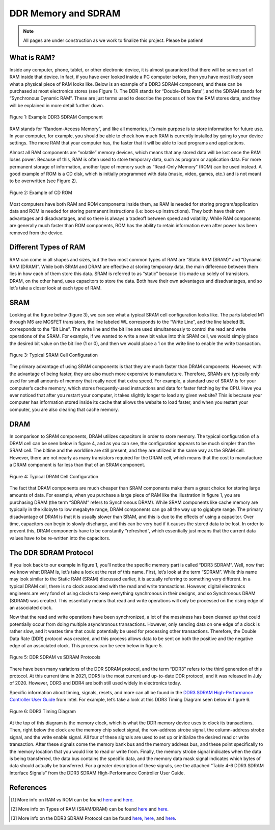 .. _DDR Memory:

====================
DDR Memory and SDRAM
====================

.. Note:: All pages are under construction as we work to finalize this project. Please be patient! 

.. _RAM Summary:

What is RAM?
------------

Inside any computer, phone, tablet, or other electronic device, it is almost guaranteed that
there will be some sort of RAM inside that device.  In fact, if you have ever looked inside a PC 
computer before, then you have most likely seen what a physical piece of RAM looks like.  Below 
is an example of a DDR3 SDRAM component, and these can be purchased at most electronics stores (see 
Figure 1).  The DDR stands for “Double-Data Rate'', and the SDRAM stands for “Synchronous Dynamic 
RAM”.  These are just terms used to describe the process of how the RAM stores data, and they will 
be explained in more detail further down.

.. figure:: /images/DDR/ram.jpg
    :alt: Example RAM card
    :align: center

    Figure 1: Example DDR3 SDRAM Component

RAM stands for “Random-Access Memory”, and like all memories, it’s main purpose is to store 
information for future use.  In your computer, for example, you should be able to check how much 
RAM is currently installed by going to your device settings.  The more RAM that your computer has,  
the faster that it will be able to load programs and applications.

Almost all RAM components are “volatile” memory devices, which means that any stored data will be 
lost once the RAM loses power.  Because of this, RAM is often used to store temporary data, such as 
program or application data.  For more permanent storage of information, another type of memory such 
as “Read-Only Memory” (ROM) can be used instead.  A good example of ROM is a CD disk, which is 
initially programmed with data (music, video, games, etc.) and is not meant to be overwritten (see 
Figure 2).

.. figure:: /images/DDR/cd_rom.jpg
    :alt: Example CD ROM
    :align: center

    Figure 2: Example of CD ROM

Most computers have both RAM and ROM components inside them, as RAM is needed for storing 
program/application data and ROM is needed for storing permanent instructions (i.e: boot-up 
instructions).  They both have their own advantages and disadvantages, and so there is always 
a tradeoff between speed and volatility.  While RAM components are generally much faster than 
ROM components, ROM has the ability to retain information even after power has been removed 
from the device.

.. _Different Types of RAM:

Different Types of RAM
----------------------

RAM can come in all shapes and sizes, but the two most common types of RAM are “Static RAM (SRAM)” 
and “Dynamic RAM (DRAM)”.  While both SRAM and DRAM are effective at storing temporary data, the 
main difference between them lies in how each of them store this data.  SRAM is referred to as 
“static” because it is made up solely of transistors.  DRAM, on the other hand, uses capacitors 
to store the data.  Both have their own advantages and disadvantages, and so let’s take a closer 
look at each type of RAM.

.. _SRAM:

SRAM
----

Looking at the figure below (figure 3), we can see what a typical SRAM cell configuration looks like.  
The parts labeled M1 through M6 are MOSFET transistors, the line labeled WL corresponds to the “Write 
Line”, and the line labeled BL corresponds to the “Bit Line”.  The write line and the bit line are 
used simultaneously to control the read and write operations of the SRAM.  For example, if we wanted 
to write a new bit value into this SRAM cell, we would simply place the desired bit value on the bit 
line (1 or 0), and then we would place a 1 on the write line to enable the write transaction.

.. figure:: /images/DDR/sram.jpg
    :alt: SRAM Cell Configuration
    :align: center

    Figure 3: Typical SRAM Cell Configuration

The primary advantage of using SRAM components is that they are much faster than DRAM components.  
However, with the advantage of being faster, they are also much more expensive to manufacture.  
Therefore, SRAMs are typically only used for small amounts of memory that really need that extra speed.  
For example, a standard use of SRAM is for your computer’s cache memory, which stores frequently-used 
instructions and data for faster fetching by the CPU.  Have you ever noticed that after you restart 
your computer, it takes slightly longer to load any given website?  This is because your computer has 
information stored inside its cache that allows the website to load faster, and when you restart your 
computer, you are also clearing that cache memory.

.. _DRAM:

DRAM
----

In comparison to SRAM components, DRAM utilizes capacitors in order to store memory.  The typical 
configuration of a DRAM cell can be seen below in figure 4, and as you can see, the configuration 
appears to be much simpler than the SRAM cell.  The bitline and the worldline are still present, 
and they are utilized in the same way as the SRAM cell.  However, there are not nearly as many 
transistors required for the DRAM cell, which means that the cost to manufacture a DRAM component 
is far less than that of an SRAM component.

.. figure:: /images/DDR/dram.jpg
    :alt: DRAM Cell Configuration
    :align: center

    Figure 4: Typical DRAM Cell Configuration

The fact that DRAM components are much cheaper than SRAM components make them a great choice for 
storing large amounts of data.  For example, when you purchase a large piece of RAM like the 
illustration in figure 1, you are purchasing DRAM (the term “SDRAM” refers to Synchronous DRAM).  
While SRAM components like cache memory are typically in the kilobyte to low megabyte range, DRAM 
components can go all the way up to gigabyte range.  The primary disadvantage of DRAM is that it 
is usually slower than SRAM, and this is due to the effects of using a capacitor.  Over time, 
capacitors can begin to slowly discharge, and this can be very bad if it causes the stored data to 
be lost.  In order to prevent this, DRAM components have to be constantly “refreshed”, which essentially 
just means that the current data values have to be re-written into the capacitors.

.. _DDR SDRAM Protocol:

The DDR SDRAM Protocol
----------------------

If you look back to our example in figure 1, you’ll notice the specific memory part is called “DDR3 
SDRAM”.  Well, now that we know what DRAM is, let’s take a look at the rest of this name.  First, let’s 
look at the term “SDRAM”.  While this name may look similar to the Static RAM (SRAM) discussed earlier, 
it is actually referring to something very different.  In a typical DRAM cell, there is no clock associated 
with the read and write transactions.  However, digital electronics engineers are very fond of using clocks 
to keep everything synchronous in their designs, and so Synchronous DRAM (SDRAM) was created.  This 
essentially means that read and write operations will only be processed on the rising edge of an associated 
clock.

Now that the read and write operations have been synchronized, a lot of the messiness has been cleaned up that 
could potentially occur from doing multiple asynchronous transactions.  However, only sending data on one edge 
of a clock is rather slow, and it wastes time that could potentially be used for processing other transactions.  
Therefore, the Double Data Rate (DDR) protocol was created, and this process allows data to be sent on both the 
positive and the negative edge of an associated clock.  This process can be seen below in figure 5.

.. figure:: /images/DDR/ddr_clocking.jpg
    :alt: DDR SDRAM vs SDRAM Protocols
    :align: center

    Figure 5: DDR SDRAM vs SDRAM Protocols

There have been many variations of the DDR SDRAM protocol, and the term “DDR3” refers to the third generation of 
this protocol.  At this current time in 2021, DDR5 is the most current and up-to-date DDR protocol, and it was 
released in July of 2020.  However, DDR3 and DDR4 are both still used widely in electronics today.

Specific information about timing, signals, resets, and more can all be found in the `DDR3 SDRAM High-Performance 
Controller User Guide <https://www.intel.com/content/dam/www/programmable/us/en/pdfs/literature/ug/ddr3_sdram_hp/ug_ddr3_sdram.pdf>`_  
from Intel.  For example, let’s take a look at this DDR3 Timing Diagram seen below in figure 6. 

.. figure:: /images/DDR/timing_diagram.png
    :alt: DDR3 Timing Diagram
    :align: center

    Figure 6: DDR3 Timing Diagram

At the top of this diagram is the memory clock, which is what the DDR memory device uses to clock its 
transactions.  Then, right below the clock are the memory chip select signal, the row-address strobe signal, 
the column-address strobe signal, and the write enable signal.  All four of these signals are used to set 
up or initialize the desired read or write transaction.  After these signals come the memory bank bus and 
the memory address bus, and these point specifically to the memory location that you would like to read or 
write from.  Finally, the memory strobe signal indicates when the data is being transferred, the data bus 
contains the specific data, and the memory data mask signal indicates which bytes of data should actually 
be transferred.  For a greater description of these signals, see the attached “Table 4-6 DDR3 SDRAM 
Interface Signals” from the DDR3 SDRAM High-Performance Controller User Guide.

.. figure:: /images/DDR/signal_descriptions2.png
    :alt: DDR3 Signal Descriptions Pt. 1
    :align: center

.. figure:: /images/DDR/signal_descriptions1.png
    :alt: DDR3 Signal Descriptions Pt. 2
    :align: center

.. _References:

References
----------

.. [1] More info on RAM vs ROM can be found `here <https://www.crucial.com/articles/about-memory/what-is-the-difference-between-ram-and-rom#:~:text=RAM%2C%20which%20stands%20for%20random,stores%20instructions%20for%20your%20computer>`_ and `here <https://www.geeksforgeeks.org/difference-between-ram-and-rom/>`_.
.. [2] More info on Types of RAM (SRAM/DRAM) can be found `here <https://techdifferences.com/difference-between-sram-and-dram.html#:~:text=SRAM%20is%20an%20on%2Dchip,expensive%20whereas%20DRAM%20is%20cheap>`_ and `here <https://www.microcontrollertips.com/dram-vs-sram/>`_.
.. [3] More info on the DDR3 SDRAM Protocol can be found `here <https://www.researchgate.net/publication/262416296_Architectural_Design_of_a_RAM_Arbiter>`_, `here <https://www.intel.com/content/dam/www/programmable/us/en/pdfs/literature/ug/ddr3_sdram_hp/ug_ddr3_sdram.pdf>`_, and `here <https://www.ti.com/lit/ug/sprugv8e/sprugv8e.pdf?ts=1618508568628&ref_url=https%253A%252F%252Fwww.google.com%252F>`_.
